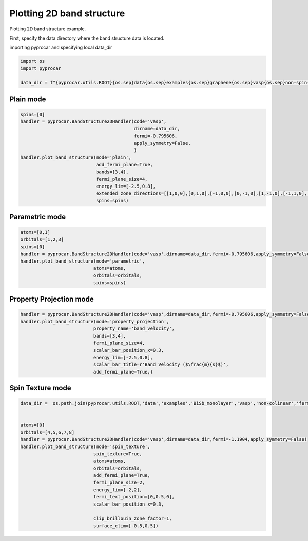 
.. DO NOT EDIT.
.. THIS FILE WAS AUTOMATICALLY GENERATED BY SPHINX-GALLERY.
.. TO MAKE CHANGES, EDIT THE SOURCE PYTHON FILE:
.. "examples\00-band_structure\plot_2d_bands.py"
.. LINE NUMBERS ARE GIVEN BELOW.

.. only:: html

    .. note::
        :class: sphx-glr-download-link-note

        :ref:`Go to the end <sphx_glr_download_examples_00-band_structure_plot_2d_bands.py>`
        to download the full example code

.. rst-class:: sphx-glr-example-title

.. _sphx_glr_examples_00-band_structure_plot_2d_bands.py:


.. _ref_plotting_2d_bands:

Plotting 2D band structure
~~~~~~~~~~~~~~~~~~~~~~~~~~~~~~~~~~~~

Plotting 2D band structure example.

First, specify the data directory where the band structure data is located.

.. code-block::
   :caption: Downloading example

    data_dir = pyprocar.download_example(save_dir='', 
                                material='graphene',
                                code='vasp', 
                                spin_calc_type='non-spin-polarized',
                                calc_type='2d_bands')

.. GENERATED FROM PYTHON SOURCE LINES 25-26

importing pyprocar and specifying local data_dir

.. GENERATED FROM PYTHON SOURCE LINES 26-33

.. code-block:: default

    import os
    import pyprocar

    data_dir = f"{pyprocar.utils.ROOT}{os.sep}data{os.sep}examples{os.sep}graphene{os.sep}vasp{os.sep}non-spin-polarized{os.sep}2d_bands"










.. GENERATED FROM PYTHON SOURCE LINES 34-36

Plain mode
+++++++++++++++++++++++++++++++++++++++

.. GENERATED FROM PYTHON SOURCE LINES 36-50

.. code-block:: default

    spins=[0]
    handler = pyprocar.BandStructure2DHandler(code='vasp',
                                              dirname=data_dir,
                                              fermi=-0.795606,
                                              apply_symmetry=False,
                                              )
    handler.plot_band_structure(mode='plain',
                                add_fermi_plane=True,
                                bands=[3,4],
                                fermi_plane_size=4,
                                energy_lim=[-2.5,0.8],
                                extended_zone_directions=[[1,0,0],[0,1,0],[-1,0,0],[0,-1,0],[1,-1,0],[-1,1,0],[-1,-1,0],[[1,1,0]]],
                                spins=spins)




.. image-sg:: /examples/00-band_structure/images/sphx_glr_plot_2d_bands_001.png
   :alt: plot 2d bands
   :srcset: /examples/00-band_structure/images/sphx_glr_plot_2d_bands_001.png
   :class: sphx-glr-single-img


.. rst-class:: sphx-glr-script-out

 .. code-block:: none


                    ----------------------------------------------------------------------------------------------------------
                    There are additional plot options that are defined in a configuration file. 
                    You can change these configurations by passing the keyword argument to the function
                    To print a list of plot options set print_plot_opts=True

                    Here is a list modes : plain , parametric , spin_texture , overlay
                    Here is a list of properties: fermi_speed , fermi_velocity , harmonic_effective_mass
                    ----------------------------------------------------------------------------------------------------------
                

                WARNING : Make sure the kmesh has kz points with kz=0 +- 0.0001
                ----------------------------------------------------------------------------------------------------------
            
    Bands used in the plotting:  [3, 4]
    Z:\Research Projects\pyprocar\venv_docs\lib\site-packages\pyvista\core\utilities\points.py:52: UserWarning: Points is not a float type. This can cause issues when transforming or applying filters. Casting to ``np.float32``. Disable this by passing ``force_float=False``.
      warnings.warn(




.. GENERATED FROM PYTHON SOURCE LINES 51-53

Parametric mode
+++++++++++++++++++++++++++++++++++++++

.. GENERATED FROM PYTHON SOURCE LINES 53-63

.. code-block:: default


    atoms=[0,1]
    orbitals=[1,2,3]
    spins=[0]
    handler = pyprocar.BandStructure2DHandler(code='vasp',dirname=data_dir,fermi=-0.795606,apply_symmetry=False)
    handler.plot_band_structure(mode='parametric',
                               atoms=atoms,
                               orbitals=orbitals,
                               spins=spins)




.. image-sg:: /examples/00-band_structure/images/sphx_glr_plot_2d_bands_002.png
   :alt: plot 2d bands
   :srcset: /examples/00-band_structure/images/sphx_glr_plot_2d_bands_002.png
   :class: sphx-glr-single-img


.. rst-class:: sphx-glr-script-out

 .. code-block:: none


                    ----------------------------------------------------------------------------------------------------------
                    There are additional plot options that are defined in a configuration file. 
                    You can change these configurations by passing the keyword argument to the function
                    To print a list of plot options set print_plot_opts=True

                    Here is a list modes : plain , parametric , spin_texture , overlay
                    Here is a list of properties: fermi_speed , fermi_velocity , harmonic_effective_mass
                    ----------------------------------------------------------------------------------------------------------
                

                WARNING : Make sure the kmesh has kz points with kz=0 +- 0.0001
                ----------------------------------------------------------------------------------------------------------
            
    Bands used in the plotting:  [3, 4]




.. GENERATED FROM PYTHON SOURCE LINES 64-66

Property Projection mode
+++++++++++++++++++++++++++++++++++++++

.. GENERATED FROM PYTHON SOURCE LINES 66-76

.. code-block:: default

    handler = pyprocar.BandStructure2DHandler(code='vasp',dirname=data_dir,fermi=-0.795606,apply_symmetry=False)
    handler.plot_band_structure(mode='property_projection',
                               property_name='band_velocity',
                               bands=[3,4],
                               fermi_plane_size=4,
                               scalar_bar_position_x=0.3,
                               energy_lim=[-2.5,0.8],
                               scalar_bar_title=r'Band Velocity ($\frac{m}{s}$)',
                               add_fermi_plane=True,)




.. image-sg:: /examples/00-band_structure/images/sphx_glr_plot_2d_bands_003.png
   :alt: plot 2d bands
   :srcset: /examples/00-band_structure/images/sphx_glr_plot_2d_bands_003.png
   :class: sphx-glr-single-img


.. rst-class:: sphx-glr-script-out

 .. code-block:: none


                    ----------------------------------------------------------------------------------------------------------
                    There are additional plot options that are defined in a configuration file. 
                    You can change these configurations by passing the keyword argument to the function
                    To print a list of plot options set print_plot_opts=True

                    Here is a list modes : plain , parametric , spin_texture , overlay
                    Here is a list of properties: fermi_speed , fermi_velocity , harmonic_effective_mass
                    ----------------------------------------------------------------------------------------------------------
                

                WARNING : Make sure the kmesh has kz points with kz=0 +- 0.0001
                ----------------------------------------------------------------------------------------------------------
            
    Bands used in the plotting:  [3, 4]
    Z:\Research Projects\pyprocar\venv_docs\lib\site-packages\pyvista\core\utilities\points.py:52: UserWarning: Points is not a float type. This can cause issues when transforming or applying filters. Casting to ``np.float32``. Disable this by passing ``force_float=False``.
      warnings.warn(




.. GENERATED FROM PYTHON SOURCE LINES 77-79

Spin Texture mode
+++++++++++++++++++++++++++++++++++++++

.. GENERATED FROM PYTHON SOURCE LINES 79-99

.. code-block:: default


    data_dir =  os.path.join(pyprocar.utils.ROOT,'data','examples','BiSb_monolayer','vasp','non-colinear','fermi')


    atoms=[0]
    orbitals=[4,5,6,7,8]
    handler = pyprocar.BandStructure2DHandler(code='vasp',dirname=data_dir,fermi=-1.1904,apply_symmetry=False)
    handler.plot_band_structure(mode='spin_texture',
                               spin_texture=True,
                               atoms=atoms,
                               orbitals=orbitals,
                               add_fermi_plane=True,
                               fermi_plane_size=2,
                               energy_lim=[-2,2],
                               fermi_text_position=[0,0.5,0],
                               scalar_bar_position_x=0.3,

                               clip_brillouin_zone_factor=1,
                               surface_clim=[-0.5,0.5])




.. image-sg:: /examples/00-band_structure/images/sphx_glr_plot_2d_bands_004.png
   :alt: plot 2d bands
   :srcset: /examples/00-band_structure/images/sphx_glr_plot_2d_bands_004.png
   :class: sphx-glr-single-img


.. rst-class:: sphx-glr-script-out

 .. code-block:: none


                    ----------------------------------------------------------------------------------------------------------
                    There are additional plot options that are defined in a configuration file. 
                    You can change these configurations by passing the keyword argument to the function
                    To print a list of plot options set print_plot_opts=True

                    Here is a list modes : plain , parametric , spin_texture , overlay
                    Here is a list of properties: fermi_speed , fermi_velocity , harmonic_effective_mass
                    ----------------------------------------------------------------------------------------------------------
                

                WARNING : Make sure the kmesh has kz points with kz=0 +- 0.0001
                ----------------------------------------------------------------------------------------------------------
            
    Bands used in the plotting:  [16, 17, 18, 19, 20, 21]





.. rst-class:: sphx-glr-timing

   **Total running time of the script:** ( 3 minutes  28.779 seconds)


.. _sphx_glr_download_examples_00-band_structure_plot_2d_bands.py:

.. only:: html

  .. container:: sphx-glr-footer sphx-glr-footer-example




    .. container:: sphx-glr-download sphx-glr-download-python

      :download:`Download Python source code: plot_2d_bands.py <plot_2d_bands.py>`

    .. container:: sphx-glr-download sphx-glr-download-jupyter

      :download:`Download Jupyter notebook: plot_2d_bands.ipynb <plot_2d_bands.ipynb>`


.. only:: html

 .. rst-class:: sphx-glr-signature

    `Gallery generated by Sphinx-Gallery <https://sphinx-gallery.github.io>`_
